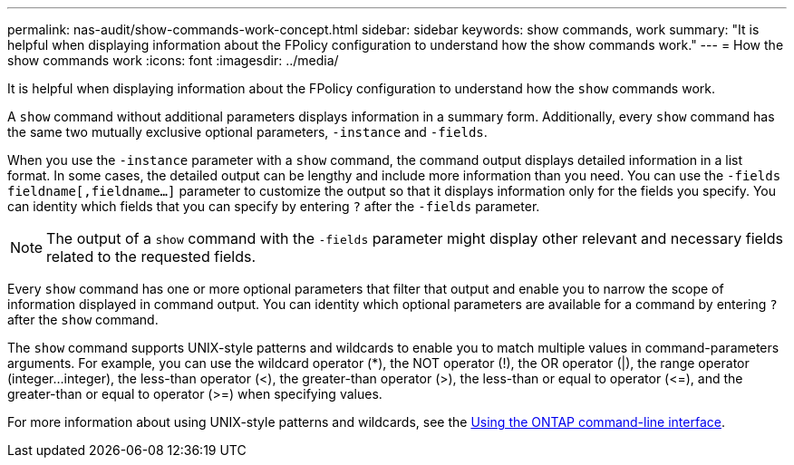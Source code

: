 ---
permalink: nas-audit/show-commands-work-concept.html
sidebar: sidebar
keywords: show commands, work
summary: "It is helpful when displaying information about the FPolicy configuration to understand how the show commands work."
---
= How the show commands work
:icons: font
:imagesdir: ../media/

[.lead]
It is helpful when displaying information about the FPolicy configuration to understand how the `show` commands work.

A `show` command without additional parameters displays information in a summary form. Additionally, every `show` command has the same two mutually exclusive optional parameters, `-instance` and `-fields`.

When you use the `-instance` parameter with a `show` command, the command output displays detailed information in a list format. In some cases, the detailed output can be lengthy and include more information than you need. You can use the `-fields` `fieldname[,fieldname...]` parameter to customize the output so that it displays information only for the fields you specify. You can identity which fields that you can specify by entering `?` after the `-fields` parameter.

[NOTE]
====
The output of a `show` command with the `-fields` parameter might display other relevant and necessary fields related to the requested fields.
====

Every `show` command has one or more optional parameters that filter that output and enable you to narrow the scope of information displayed in command output. You can identity which optional parameters are available for a command by entering `?` after the `show` command.

The `show` command supports UNIX-style patterns and wildcards to enable you to match multiple values in command-parameters arguments. For example, you can use the wildcard operator (*), the NOT operator (!), the OR operator (|), the range operator (integer...integer), the less-than operator (<), the greater-than operator (>), the less-than or equal to operator (\<=), and the greater-than or equal to operator (>=) when specifying values.

For more information about using UNIX-style patterns and wildcards, see the xref:../system-admin/command-line-interface-concept.html[Using the ONTAP command-line interface].
